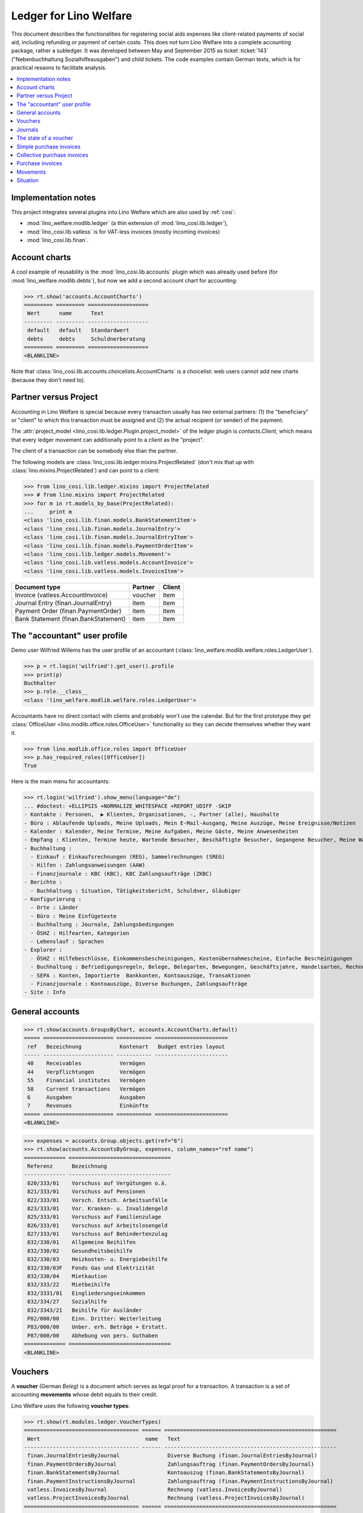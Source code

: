 .. _welfare.specs.ledger:

=======================
Ledger for Lino Welfare
=======================

.. How to test only this document:

    $ python setup.py test -s tests.SpecsTests.test_ledger
    
    doctest init:

    >>> from __future__ import print_function
    >>> import lino ; lino.startup('lino_welfare.projects.eupen.settings.doctests')
    >>> from lino.utils.xmlgen.html import E
    >>> from lino.api.doctest import *
    >>> from lino.api import rt

This document describes the functionalities for registering social
aids expenses like client-related payments of social aid, including
refunding or payment of certain costs.  This does not turn Lino
Welfare into a complete accounting package, rather a subledger.  It
was developed between May and September 2015 as ticket :ticket:`143`
("Nebenbuchhaltung Sozialhilfeausgaben") and child tickets. The code
examples contain German texts, which is for practical resaons to
facilitate analysis.

.. contents::
   :depth: 1
   :local:

Implementation notes
====================

This project integrates several plugins into Lino Welfare which are
also used by :ref:`cosi`: 

- :mod:`lino_welfare.modlib.ledger` (a thin extension of :mod:`lino_cosi.lib.ledger`), 
- :mod:`lino_cosi.lib.vatless` is for VAT-less invoices (mostly incoming invoices)
- :mod:`lino_cosi.lib.finan`.


Account charts
==============

A cool example of reusability is the :mod:`lino_cosi.lib.accounts`
plugin which was already used before (for
:mod:`lino_welfare.modlib.debts`), but now we add a second account
chart for accounting:

>>> rt.show('accounts.AccountCharts')
========= ========= ===================
 Wert      name      Text
--------- --------- -------------------
 default   default   Standardwert
 debts     debts     Schuldnerberatung
========= ========= ===================
<BLANKLINE>

Note that :class:`lino_cosi.lib.accounts.choicelists.AccountCharts` is
a choicelist: web users cannot add new charts (because they don't need
to).



Partner versus Project
======================

Accounting in Lino Welfare is special because every transaction
usually has *two* external partners: (1) the "beneficiary" or "client"
to which this transaction must be assigned and (2) the actual
recipient (or sender) of the payment.

The :attr:`project_model <lino_cosi.lib.ledger.Plugin.project_model>`
of the ledger plugin is `contacts.Client`, which means that every
ledger movement can additionally point to a *client* as the "project".

The client of a transaction can be somebody else than the partner.

The following models are
:class:`lino_cosi.lib.ledger.mixins.ProjectRelated` (don't mix that up
with :class:`lino.mixins.ProjectRelated`) and can point to a client:

>>> from lino_cosi.lib.ledger.mixins import ProjectRelated
>>> # from lino.mixins import ProjectRelated
>>> for m in rt.models_by_base(ProjectRelated):
...     print m
<class 'lino_cosi.lib.finan.models.BankStatementItem'>
<class 'lino_cosi.lib.finan.models.JournalEntry'>
<class 'lino_cosi.lib.finan.models.JournalEntryItem'>
<class 'lino_cosi.lib.finan.models.PaymentOrderItem'>
<class 'lino_cosi.lib.ledger.models.Movement'>
<class 'lino_cosi.lib.vatless.models.AccountInvoice'>
<class 'lino_cosi.lib.vatless.models.InvoiceItem'>


===================================== ========== =========
Document type                          Partner    Client
===================================== ========== =========
Invoice (vatless.AccountInvoice)       voucher    item
Journal Entry (finan.JournalEntry)     item       item
Payment Order (finan.PaymentOrder)     item       item
Bank Statement (finan.BankStatement)   item       item
===================================== ========== =========


.. _wilfried:

The "accountant" user profile
=============================

Demo user Wilfried Willems has the user profile of an accountant
(:class:`lino_welfare.modlib.welfare.roles.LedgerUser`).

>>> p = rt.login('wilfried').get_user().profile
>>> print(p)
Buchhalter
>>> p.role.__class__
<class 'lino_welfare.modlib.welfare.roles.LedgerUser'>

Accountants have no direct contact with clients and probably won't use
the calendar.  But for the first prototype they get :class:`OfficeUser
<lino.modlib.office.roles.OfficeUser>` functionality so they can
decide themselves whether they want it.

>>> from lino.modlib.office.roles import OfficeUser
>>> p.has_required_roles([OfficeUser])
True

Here is the main menu for accountants:

>>> rt.login('wilfried').show_menu(language="de")
... #doctest: +ELLIPSIS +NORMALIZE_WHITESPACE +REPORT_UDIFF -SKIP
- Kontakte : Personen,  ▶ Klienten, Organisationen, -, Partner (alle), Haushalte
- Büro : Ablaufende Uploads, Meine Uploads, Mein E-Mail-Ausgang, Meine Auszüge, Meine Ereignisse/Notizen
- Kalender : Kalender, Meine Termine, Meine Aufgaben, Meine Gäste, Meine Anwesenheiten
- Empfang : Klienten, Termine heute, Wartende Besucher, Beschäftigte Besucher, Gegangene Besucher, Meine Warteschlange
- Buchhaltung :
  - Einkauf : Einkaufsrechnungen (REG), Sammelrechnungen (SREG)
  - Hilfen : Zahlungsanweisungen (AAW)
  - Finanzjournale : KBC (KBC), KBC Zahlungsaufträge (ZKBC)
- Berichte :
  - Buchhaltung : Situation, Tätigkeitsbericht, Schuldner, Gläubiger
- Konfigurierung :
  - Orte : Länder
  - Büro : Meine Einfügetexte
  - Buchhaltung : Journale, Zahlungsbedingungen
  - ÖSHZ : Hilfearten, Kategorien
  - Lebenslauf : Sprachen
- Explorer :
  - ÖSHZ : Hilfebeschlüsse, Einkommensbescheinigungen, Kostenübernahmescheine, Einfache Bescheinigungen
  - Buchhaltung : Befriedigungsregeln, Belege, Belegarten, Bewegungen, Geschäftsjahre, Handelsarten, Rechnungen
  - SEPA : Konten, Importierte  Bankkonten, Kontoauszüge, Transaktionen
  - Finanzjournale : Kontoauszüge, Diverse Buchungen, Zahlungsaufträge
- Site : Info


General accounts
================

>>> rt.show(accounts.GroupsByChart, accounts.AccountCharts.default)
===== ====================== =========== =======================
 ref   Bezeichnung            Kontenart   Budget entries layout
----- ---------------------- ----------- -----------------------
 40    Receivables            Vermögen
 44    Verpflichtungen        Vermögen
 55    Financial institutes   Vermögen
 58    Current transactions   Vermögen
 6     Ausgaben               Ausgaben
 7     Revenues               Einkünfte
===== ====================== =========== =======================
<BLANKLINE>


>>> expenses = accounts.Group.objects.get(ref="6")
>>> rt.show(accounts.AccountsByGroup, expenses, column_names="ref name")
============= ================================
 Referenz      Bezeichnung
------------- --------------------------------
 820/333/01    Vorschuss auf Vergütungen o.ä.
 821/333/01    Vorschuss auf Pensionen
 822/333/01    Vorsch. Entsch. Arbeitsunfälle
 823/333/01    Vor. Kranken- u. Invalidengeld
 825/333/01    Vorschuss auf Familienzulage
 826/333/01    Vorschuss auf Arbeitslosengeld
 827/333/01    Vorschuss auf Behindertenzulag
 832/330/01    Allgemeine Beihilfen
 832/330/02    Gesundheitsbeihilfe
 832/330/03    Heizkosten- u. Energiebeihilfe
 832/330/03F   Fonds Gas und Elektrizität
 832/330/04    Mietkaution
 832/333/22    Mietbeihilfe
 832/3331/01   Eingliederungseinkommen
 832/334/27    Sozialhilfe
 832/3343/21   Beihilfe für Ausländer
 P82/000/00    Einn. Dritter: Weiterleitung
 P83/000/00    Unber. erh. Beträge + Erstatt.
 P87/000/00    Abhebung von pers. Guthaben
============= ================================
<BLANKLINE>



Vouchers
========

A **voucher** (German *Beleg*) is a document which serves as legal
proof for a transaction. A transaction is a set of accounting
**movements** whose debit equals to their credit.

Lino Welfare uses the following **voucher types**:

>>> rt.show(rt.modules.ledger.VoucherTypes)
==================================== ====== ======================================================
 Wert                                 name   Text
------------------------------------ ------ ------------------------------------------------------
 finan.JournalEntriesByJournal               Diverse Buchung (finan.JournalEntriesByJournal)
 finan.PaymentOrdersByJournal                Zahlungsauftrag (finan.PaymentOrdersByJournal)
 finan.BankStatementsByJournal               Kontoauszug (finan.BankStatementsByJournal)
 finan.PaymentInstructionsByJournal          Zahlungsauftrag (finan.PaymentInstructionsByJournal)
 vatless.InvoicesByJournal                   Rechnung (vatless.InvoicesByJournal)
 vatless.ProjectInvoicesByJournal            Rechnung (vatless.ProjectInvoicesByJournal)
==================================== ====== ======================================================
<BLANKLINE>

Invoices are partner-related vouchers (often we simply say **partner
voucher**). That is, you select one partner per voucher. Every
partner-related voucher points to to one and only one partner. 

The other voucher types (Bank statements etc) are called **financial
vouchers**. Financial vouchers have their individual *entries*
partner-related, so the vouchers themselves are *not* related to a
single partner.

There are two types of invoice: those with only one project (client)
and those with more than one projects.

More about voucher types in
:class:`lino.modlib.ledger.choicelists.VoucherTypes`.

Journals
========

A **journal** is a sequence of numbered vouchers. All vouchers of a
given journal are of same type, but there may be more than one journal
per voucher type.  The demo database currently has the following
journals defined:

>>> rt.show(rt.modules.ledger.Journals, column_names="ref name voucher_type")
========== ====================== ======================================================
 Referenz   Bezeichnung            Belegart
---------- ---------------------- ------------------------------------------------------
 REG        Einkaufsrechnungen     Rechnung (vatless.ProjectInvoicesByJournal)
 SREG       Sammelrechnungen       Rechnung (vatless.InvoicesByJournal)
 AAW        Zahlungsanweisungen    Zahlungsauftrag (finan.PaymentInstructionsByJournal)
 KBC        KBC                    Kontoauszug (finan.BankStatementsByJournal)
 ZKBC       KBC Zahlungsaufträge   Zahlungsauftrag (finan.PaymentOrdersByJournal)
========== ====================== ======================================================
<BLANKLINE>


The state of a voucher
=======================

Vouchers can be "draft", "registered" or "fixed". Draft vouchers can
be modified but are not yet visible as movements in the
ledger. Registered vouchers cannot be modified, but are visible as
movements in the ledger. Fixed is the same as registered, but cannot
be deregistered anymore.

>>> rt.show(rt.modules.ledger.VoucherStates)
====== ============ =============
 Wert   name         Text
------ ------------ -------------
 10     draft        Entwurf
 20     registered   Registriert
 30     fixed        Fixed
====== ============ =============
<BLANKLINE>

.. technical:

    The `VoucherStates` choicelist is used by two fields: one database
    field and one parameter field.

    >>> len(rt.modules.ledger.VoucherStates._fields)
    2
    >>> for f in rt.modules.ledger.VoucherStates._fields:
    ...     model = getattr(f, 'model', None)
    ...     if model:
    ...        print("%s.%s.%s" % (model._meta.app_label, model.__name__, f.name))
    ledger.Voucher.state

    >>> obj = rt.modules.vatless.AccountInvoice.objects.get(id=1)
    >>> ar = rt.login("robin").spawn(rt.modules.vatless.Invoices)
    >>> print(E.tostring(ar.get_data_value(obj, 'workflow_buttons')))
    <span><b>Registriert</b> &#8594; [Entregistrieren]</span>
    

Simple purchase invoices
========================

The demo database has two journals with **purchase invoices**,
referenced as "REG" (for German *Rechnungseingang*) and SREG
(*Sammelrechnungen*).

>>> jnl = rt.modules.ledger.Journal.get_by_ref('REG')

The REG journal contains the following invoices:

>>> # rt.show(rt.modules.vatless.InvoicesByJournal, jnl)
>>> rt.show(jnl.voucher_type.table_class, jnl)
========= ========== ============================ =============================== ============ ============== ================== =================
 number    Datum      Klient                       Partner                         Betrag       Zahlungsziel   Autor              Arbeitsablauf
--------- ---------- ---------------------------- ------------------------------- ------------ -------------- ------------------ -----------------
 19        07.01.14   EVERS Eberhart (127)         Ethias s.a.                     5,33         06.02.14       Wilfried Willems   **Registriert**
 18        12.01.14   COLLARD Charlotte (118)      Electrabel Customer Solutions   120,00       11.02.14       Wilfried Willems   **Registriert**
 17        22.01.14   EVERS Eberhart (127)         Maksu- ja tolliamet             120,00       21.02.14       Wilfried Willems   **Registriert**
 16        27.01.14   COLLARD Charlotte (118)      IIZI kindlustusmaakler AS       29,95        26.02.14       Wilfried Willems   **Registriert**
 15        06.02.14   COLLARD Charlotte (118)      AS Matsalu Veevärk              12,50        08.03.14       Wilfried Willems   **Registriert**
 14        11.02.14   EMONTS Daniel (128)          AS Express Post                 10,00        13.03.14       Wilfried Willems   **Registriert**
 13        21.02.14   COLLARD Charlotte (118)      Niederau Eupen AG               10,00        23.03.14       Wilfried Willems   **Registriert**
 12        26.02.14   EMONTS Daniel (128)          Ethias s.a.                     5,33         28.03.14       Wilfried Willems   **Registriert**
 11        08.03.14   EMONTS Daniel (128)          Ragn-Sells AS                   29,95        07.04.14       Wilfried Willems   **Registriert**
 10        13.03.14   DOBBELSTEIN Dorothée (124)   Maksu- ja tolliamet             25,00        12.04.14       Wilfried Willems   **Registriert**
 9         23.03.14   EMONTS Daniel (128)          Eesti Energia AS                25,00        22.04.14       Wilfried Willems   **Registriert**
 8         28.03.14   DOBBELSTEIN Dorothée (124)   AS Matsalu Veevärk              12,50        27.04.14       Wilfried Willems   **Registriert**
 7         07.04.14   DOBBELSTEIN Dorothée (124)   Leffin Electronics              5,33         07.05.14       Wilfried Willems   **Registriert**
 6         12.04.14   AUSDEMWALD Alfons (116)      Niederau Eupen AG               120,00       12.05.14       Wilfried Willems   **Registriert**
 5         22.04.14   DOBBELSTEIN Dorothée (124)   Electrabel Customer Solutions   120,00       22.05.14       Wilfried Willems   **Registriert**
 4         27.04.14   AUSDEMWALD Alfons (116)      Ragn-Sells AS                   29,95        27.05.14       Wilfried Willems   **Registriert**
 3         07.05.14   AUSDEMWALD Alfons (116)      IIZI kindlustusmaakler AS       12,50        06.06.14       Wilfried Willems   **Registriert**
 2         12.05.14   EVERS Eberhart (127)         Eesti Energia AS                10,00        11.06.14       Wilfried Willems   **Registriert**
 1         22.05.14   AUSDEMWALD Alfons (116)      AS Express Post                 10,00        21.06.14       Wilfried Willems   **Registriert**
 1         28.12.13   EVERS Eberhart (127)         Leffin Electronics              12,50        27.01.14       Wilfried Willems   **Registriert**
 **191**                                                                           **725,84**
========= ========== ============================ =============================== ============ ============== ================== =================
<BLANKLINE>


Collective purchase invoices
============================

>>> jnl = rt.modules.ledger.Journal.get_by_ref('SREG')

The SREG journal contains the following invoices:

>>> rt.show(jnl.voucher_type.table_class, jnl)
======== ========== =============================== ============== ============== ================== =================
 number   Datum      Partner                         Betrag         Zahlungsziel   Autor              Arbeitsablauf
-------- ---------- ------------------------------- -------------- -------------- ------------------ -----------------
 10       02.01.14   Niederau Eupen AG               212,78         01.02.14       Wilfried Willems   **Registriert**
 9        17.01.14   Ragn-Sells AS                   82,78          16.02.14       Wilfried Willems   **Registriert**
 8        01.02.14   Eesti Energia AS                227,78         03.03.14       Wilfried Willems   **Registriert**
 7        16.02.14   Leffin Electronics              192,78         18.03.14       Wilfried Willems   **Registriert**
 6        03.03.14   Electrabel Customer Solutions   322,78         02.04.14       Wilfried Willems   **Registriert**
 5        18.03.14   IIZI kindlustusmaakler AS       177,78         17.04.14       Wilfried Willems   **Registriert**
 4        02.04.14   AS Express Post                 212,78         02.05.14       Wilfried Willems   **Registriert**
 3        17.04.14   Ethias s.a.                     82,78          17.05.14       Wilfried Willems   **Registriert**
 2        02.05.14   Maksu- ja tolliamet             227,78         01.06.14       Wilfried Willems   **Registriert**
 1        17.05.14   AS Matsalu Veevärk              192,78         16.06.14       Wilfried Willems   **Registriert**
 **55**                                              **1 932,80**
======== ========== =============================== ============== ============== ================== =================
<BLANKLINE>


Let's have a closer look at one of them.  
    
>>> obj = jnl.voucher_type.model.objects.get(number=3, journal=jnl)

The partner is #222, and the costs are distributed over three clients:

>>> obj.partner
Partner #227 (u'Ethias s.a.')

>>> rt.show(rt.modules.vatless.ItemsByProjectInvoice, obj)
=================================== =========== ==============
 Konto                               Betrag      Beschreibung
----------------------------------- ----------- --------------
 (832/330/01) Allgemeine Beihilfen   5,33
 (832/330/01) Allgemeine Beihilfen   10,00
 (832/330/01) Allgemeine Beihilfen   12,50
 (832/330/01) Allgemeine Beihilfen   25,00
 (832/330/01) Allgemeine Beihilfen   29,95
 **Total (5 Zeilen)**                **82,78**
=================================== =========== ==============
<BLANKLINE>


Note that the accounts are randomly generated. A real electricity
invoice would probably book to the same account for every item.

This invoice is registered, and ledger movements have been created:

>>> obj.state
<VoucherStates.registered:20>
>>> rt.show(rt.modules.ledger.MovementsByVoucher, obj)
========== ============================ ============= =================================== =========== =========== ======= ============
 Seq.-Nr.   Klient                       Partner       Konto                               Debit       Kredit      Match   Befriedigt
---------- ---------------------------- ------------- ----------------------------------- ----------- ----------- ------- ------------
 1                                                     (832/330/01) Allgemeine Beihilfen   12,50                           Nein
 2                                                     (832/330/01) Allgemeine Beihilfen   5,33                            Nein
 3                                                     (832/330/01) Allgemeine Beihilfen   29,95                           Nein
 4                                                     (832/330/01) Allgemeine Beihilfen   25,00                           Nein
 5                                                     (832/330/01) Allgemeine Beihilfen   10,00                           Nein
 6          EMONTS Daniel (128)          Ethias s.a.   (4400) Lieferanten                              5,33        8SREG   Nein
 7          AUSDEMWALD Alfons (116)      Ethias s.a.   (4400) Lieferanten                              10,00       8SREG   Nein
 8          DOBBELSTEIN Dorothée (124)   Ethias s.a.   (4400) Lieferanten                              25,00       8SREG   Nein
 9          COLLARD Charlotte (118)      Ethias s.a.   (4400) Lieferanten                              12,50       8SREG   Nein
 10         EVERS Eberhart (127)         Ethias s.a.   (4400) Lieferanten                              29,95       8SREG   Nein
 **55**                                                                                    **82,78**   **82,78**           **0**
========== ============================ ============= =================================== =========== =========== ======= ============
<BLANKLINE>


Purchase invoices
=================

>>> rt.login('rolf').show(rt.modules.vatless.VouchersByPartner, obj.partner)
Beleg erstellen in Journal **Sammelrechnungen (SREG)**, **Einkaufsrechnungen (REG)**

Our partner has sent several invoices:

>>> rt.show(rt.modules.ledger.MovementsByPartner, obj.partner)
====================== ========== ===================================================== ======= =========== ======= ============
 Datum                  Beleg      Beschreibung                                          Debit   Kredit      Match   Befriedigt
---------------------- ---------- ----------------------------------------------------- ------- ----------- ------- ------------
 17.04.14               *SREG#8*   *(4400) Lieferanten* / *EMONTS Daniel (128)*                  5,33        8SREG   Nein
 17.04.14               *SREG#8*   *(4400) Lieferanten* / *AUSDEMWALD Alfons (116)*              10,00       8SREG   Nein
 17.04.14               *SREG#8*   *(4400) Lieferanten* / *DOBBELSTEIN Dorothée (124)*           25,00       8SREG   Nein
 17.04.14               *SREG#8*   *(4400) Lieferanten* / *COLLARD Charlotte (118)*              12,50       8SREG   Nein
 17.04.14               *SREG#8*   *(4400) Lieferanten* / *EVERS Eberhart (127)*                 29,95       8SREG   Nein
 **Total (5 Zeilen)**                                                                            **82,78**           **0**
====================== ========== ===================================================== ======= =========== ======= ============
<BLANKLINE>


>>> client = rt.modules.pcsw.Client.objects.get(pk=128)
>>> print(client)
EMONTS Daniel (128)

Our client has invoices from different partners:

>>> rt.show(ledger.MovementsByProject, client)
====================== ========== ============================================== ======= ============ ======= ============
 Datum                  Beleg      Beschreibung                                   Debit   Kredit       Match   Befriedigt
---------------------- ---------- ---------------------------------------------- ------- ------------ ------- ------------
 17.05.14               *SREG#2*   *(4400) Lieferanten* / *AS Matsalu Veevärk*            29,95        2SREG   Nein
 02.05.14               *SREG#5*   *(4400) Lieferanten* / *Maksu- ja tolliamet*           120,00       5SREG   Nein
 17.04.14               *SREG#8*   *(4400) Lieferanten* / *Ethias s.a.*                   5,33         8SREG   Nein
 **Total (3 Zeilen)**                                                                     **155,28**           **0**
====================== ========== ============================================== ======= ============ ======= ============
<BLANKLINE>


Movements
=========

Users can consult to movements of a given general account.

>>> obj = accounts.Account.get_by_ref('820/333/01')
>>> print(unicode(obj))
(820/333/01) Vorschuss auf Vergütungen o.ä.

>>> rt.show(rt.modules.ledger.MovementsByAccount, obj)
====================== =========== ====================== ============ ======== ======= ============
 Datum                  Beleg       Beschreibung           Debit        Kredit   Match   Befriedigt
---------------------- ----------- ---------------------- ------------ -------- ------- ------------
 22.05.14               *REG#1*     *AS Express Post*      10,00                         Nein
 16.02.14               *SREG#20*   *Leffin Electronics*   29,95                         Nein
 16.02.14               *SREG#20*   *Leffin Electronics*   5,33                          Nein
 16.02.14               *SREG#20*   *Leffin Electronics*   120,00                        Nein
 16.02.14               *SREG#20*   *Leffin Electronics*   25,00                         Nein
 16.02.14               *SREG#20*   *Leffin Electronics*   12,50                         Nein
 **Total (6 Zeilen)**                                      **202,78**                    **0**
====================== =========== ====================== ============ ======== ======= ============
<BLANKLINE>


Situation
=========

The :class:`lino.modlib.ledger.ui.Situation` report is one of the
well-known accounting documents. Since accounting in Lino Welfare is
not complete (it is just a *Nebenbuchhaltung*), there are no debtors
(Schuldner) and the situation cannot be balanced.

>>> rt.show(ledger.Situation)  #doctest: +NORMALIZE_WHITESPACE
---------
Schuldner
---------
<BLANKLINE>
List of partners who are in debt towards us (usually customers).
<BLANKLINE>
Keine Daten anzuzeigen
---------
Gläubiger
---------
<BLANKLINE>
List of partners who are giving credit to us (usually suppliers).
<BLANKLINE>
========== ============== =============================== ========== =============== ===============================
 Alter      Zahlungsziel   Partner                         ID         Saldo           Aktionen
---------- -------------- ------------------------------- ---------- --------------- -------------------------------
 105        06.02.14       Ethias s.a.                     227        82,78           [Show debts] [Issue reminder]
 100        11.02.14       Electrabel Customer Solutions   226        120,00          [Show debts] [Issue reminder]
 95         16.02.14       Ragn-Sells AS                   225        29,95           [Show debts] [Issue reminder]
 90         21.02.14       Maksu- ja tolliamet             224        227,78          [Show debts] [Issue reminder]
 85         26.02.14       IIZI kindlustusmaakler AS       223        12,50           [Show debts] [Issue reminder]
 80         03.03.14       Eesti Energia AS                222        10,00           [Show debts] [Issue reminder]
 75         08.03.14       AS Matsalu Veevärk              221        192,78          [Show debts] [Issue reminder]
 70         13.03.14       AS Express Post                 220        10,00           [Show debts] [Issue reminder]
 60         23.03.14       Ausdemwald Alfons               116        12 711,31       [Show debts] [Issue reminder]
 60         23.03.14       Collard Charlotte               118        12 607,31       [Show debts] [Issue reminder]
 60         23.03.14       Dobbelstein Dorothée            124        12 590,03       [Show debts] [Issue reminder]
 60         23.03.14       Emonts Daniel                   128        12 711,31       [Show debts] [Issue reminder]
 60         23.03.14       Evers Eberhart                  127        12 694,03       [Show debts] [Issue reminder]
 **1000**                                                  **2401**   **63 999,78**
========== ============== =============================== ========== =============== ===============================
<BLANKLINE>

TODO in above report: 

- Hide "Actions" column in printed version.
- :ticket:`666` (Report title not shown, Report title must contain the date, ...)


